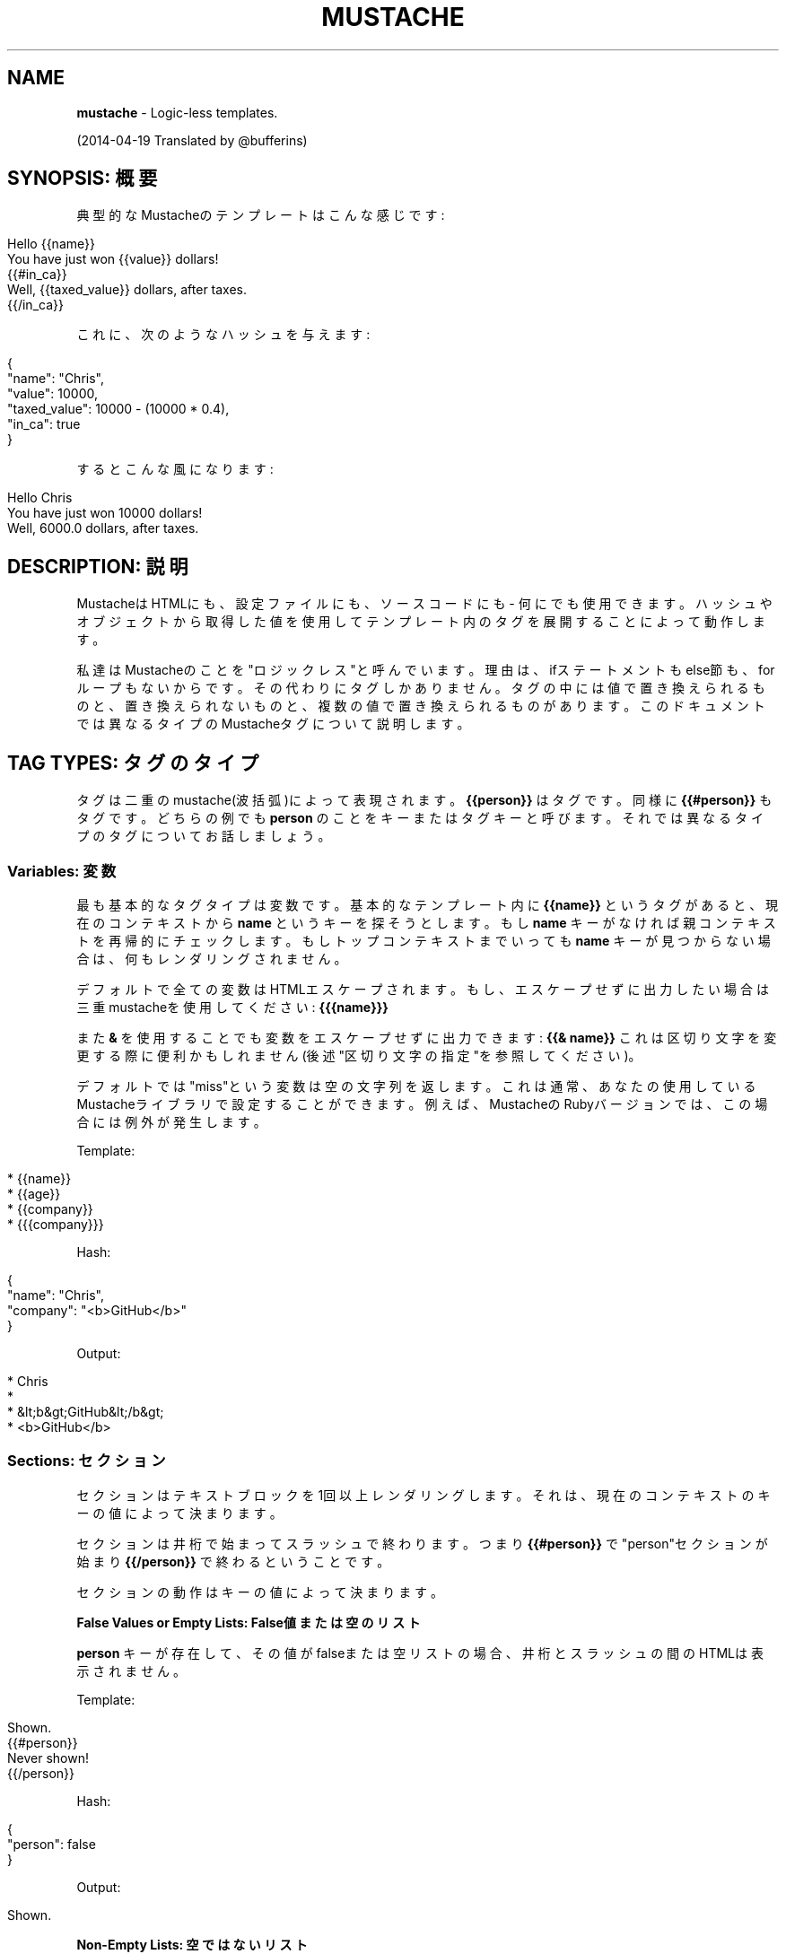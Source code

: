 .\" generated with Ronn/v0.7.3
.\" http://github.com/rtomayko/ronn/tree/0.7.3
.
.TH "MUSTACHE" "5" "April 2014" "" ""
.
.SH "NAME"
\fBmustache\fR \- Logic\-less templates\.
.
.P
(2014\-04\-19 Translated by @bufferins)
.
.SH "SYNOPSIS: 概要"
典型的なMustacheのテンプレートはこんな感じです:
.
.IP "" 4
.
.nf

Hello {{name}}
You have just won {{value}} dollars!
{{#in_ca}}
Well, {{taxed_value}} dollars, after taxes\.
{{/in_ca}}
.
.fi
.
.IP "" 0
.
.P
これに、次のようなハッシュを与えます:
.
.IP "" 4
.
.nf

{
  "name": "Chris",
  "value": 10000,
  "taxed_value": 10000 \- (10000 * 0\.4),
  "in_ca": true
}
.
.fi
.
.IP "" 0
.
.P
するとこんな風になります:
.
.IP "" 4
.
.nf

Hello Chris
You have just won 10000 dollars!
Well, 6000\.0 dollars, after taxes\.
.
.fi
.
.IP "" 0
.
.SH "DESCRIPTION: 説明"
MustacheはHTMLにも、設定ファイルにも、ソースコードにも \- 何にでも使用できます。ハッシュやオブジェクトから取得した値を使用して テンプレート内のタグを展開することによって動作します。
.
.P
私達はMustacheのことを"ロジックレス"と呼んでいます。理由は、ifステートメントも else節も、forループもないからです。その代わりにタグしかありません。 タグの中には値で置き換えられるものと、置き換えられないものと、 複数の値で置き換えられるものがあります。このドキュメントでは異なるタイプの Mustacheタグについて説明します。
.
.SH "TAG TYPES: タグのタイプ"
タグは二重のmustache(波括弧)によって表現されます。\fB{{person}}\fR はタグです。 同様に \fB{{#person}}\fR もタグです。どちらの例でも \fBperson\fR のことをキーまたは タグキーと呼びます。それでは異なるタイプのタグについてお話しましょう。
.
.SS "Variables: 変数"
最も基本的なタグタイプは変数です。基本的なテンプレート内に \fB{{name}}\fR というタグがあると、 現在のコンテキストから \fBname\fR というキーを探そうとします。もし \fBname\fR キーがなければ 親コンテキストを再帰的にチェックします。もしトップコンテキストまでいっても \fBname\fR キーが 見つからない場合は、何もレンダリングされません。
.
.P
デフォルトで全ての変数はHTMLエスケープされます。もし、エスケープせずに出力したい場合は 三重mustacheを使用してください: \fB{{{name}}}\fR
.
.P
また \fB&\fR を使用することでも変数をエスケープせずに出力できます: \fB{{& name}}\fR これは区切り文字を変更する際に便利かもしれません(後述"区切り文字の指定"を参照してください)。
.
.P
デフォルトでは"miss"という変数は空の文字列を返します。これは通常、 あなたの使用しているMustacheライブラリで設定することができます。 例えば、MustacheのRubyバージョンでは、この場合には例外が発生します。
.
.P
Template:
.
.IP "" 4
.
.nf

* {{name}}
* {{age}}
* {{company}}
* {{{company}}}
.
.fi
.
.IP "" 0
.
.P
Hash:
.
.IP "" 4
.
.nf

{
  "name": "Chris",
  "company": "<b>GitHub</b>"
}
.
.fi
.
.IP "" 0
.
.P
Output:
.
.IP "" 4
.
.nf

* Chris
*
* &lt;b&gt;GitHub&lt;/b&gt;
* <b>GitHub</b>
.
.fi
.
.IP "" 0
.
.SS "Sections: セクション"
セクションはテキストブロックを1回以上レンダリングします。 それは、現在のコンテキストのキーの値によって決まります。
.
.P
セクションは井桁で始まってスラッシュで終わります。つまり \fB{{#person}}\fR で "person"セクションが始まり \fB{{/person}}\fR で終わるということです。
.
.P
セクションの動作はキーの値によって決まります。
.
.P
\fBFalse Values or Empty Lists: False値または空のリスト\fR
.
.P
\fBperson\fR キーが存在して、その値がfalseまたは空リストの場合、 井桁とスラッシュの間のHTMLは表示されません。
.
.P
Template:
.
.IP "" 4
.
.nf

Shown\.
{{#person}}
  Never shown!
{{/person}}
.
.fi
.
.IP "" 0
.
.P
Hash:
.
.IP "" 4
.
.nf

{
  "person": false
}
.
.fi
.
.IP "" 0
.
.P
Output:
.
.IP "" 4
.
.nf

Shown\.
.
.fi
.
.IP "" 0
.
.P
\fBNon\-Empty Lists: 空ではないリスト\fR
.
.P
\fBperson\fR キーが存在して、値がfalseでない場合、井桁とスラッシュの間の HTMLはレンダリングされ、複数回表示されます。
.
.P
値が空ではないリストの場合、リストの要素数分だけブロック内のテキストが表示されます。 ブロックのコンテキストは繰り返し処理の中の現在の要素になります。 このようにしてコレクションをループさせることができます。
.
.P
Template:
.
.IP "" 4
.
.nf

{{#repo}}
  <b>{{name}}</b>
{{/repo}}
.
.fi
.
.IP "" 0
.
.P
Hash:
.
.IP "" 4
.
.nf

{
  "repo": [
    { "name": "resque" },
    { "name": "hub" },
    { "name": "rip" }
  ]
}
.
.fi
.
.IP "" 0
.
.P
Output:
.
.IP "" 4
.
.nf

<b>resque</b>
<b>hub</b>
<b>rip</b>
.
.fi
.
.IP "" 0
.
.P
\fBLambdas: ラムダ\fR
.
.P
値が呼び出し可能オブジェクトの場合、例えば関数やラムダの場合、 そのオブジェクトが呼び出され、テキストのブロックが渡されます。渡されるテキストは 文字列ブロックでありレンダリングされていません。 \fB{{tags}}\fR は展開されません。 ラムダが自分自身でレンダリングすべきです。このようにしてフィルターやキャッシュを実現できます。
.
.P
Template:
.
.IP "" 4
.
.nf

{{#wrapped}}
  {{name}} is awesome\.
{{/wrapped}}
.
.fi
.
.IP "" 0
.
.P
Hash:
.
.IP "" 4
.
.nf

{
  "name": "Willy",
  "wrapped": function() {
    return function(text, render) {
      return "<b>" + render(text) + "</b>"
    }
  }
}
.
.fi
.
.IP "" 0
.
.P
Output:
.
.IP "" 4
.
.nf

<b>Willy is awesome\.</b>
.
.fi
.
.IP "" 0
.
.P
\fBNon\-False Values: Falseではない値\fR
.
.P
値がfalseでもリストでもない場合、ブロックを1度だけレンダリングするコンテキスト として使用されます。
.
.P
Template:
.
.IP "" 4
.
.nf

{{#person?}}
  Hi {{name}}!
{{/person?}}
.
.fi
.
.IP "" 0
.
.P
Hash:
.
.IP "" 4
.
.nf

{
  "person?": { "name": "Jon" }
}
.
.fi
.
.IP "" 0
.
.P
Output:
.
.IP "" 4
.
.nf

Hi Jon!
.
.fi
.
.IP "" 0
.
.SS "Inverted Sections: 逆セクション"
逆セクションはハットで始まり、スラッシュで終わります。つまり \fB{{^person}}\fR で"person"逆セクションが始まり \fB{{/person}}\fR で終わるということです。
.
.P
セクションはキーの値によって1回以上テキストをレンダリングするためのものですが、 逆セクションはキーの逆値にもとづいてテキストをレンダリングします。 つまり、キーが存在しない場合、falseの場合、または空リストの場合にレンダリングされる ということです。
.
.P
Template:
.
.IP "" 4
.
.nf

{{#repo}}
  <b>{{name}}</b>
{{/repo}}
{{^repo}}
  No repos :(
{{/repo}}
.
.fi
.
.IP "" 0
.
.P
Hash:
.
.IP "" 4
.
.nf

{
  "repo": []
}
.
.fi
.
.IP "" 0
.
.P
Output:
.
.IP "" 4
.
.nf

No repos :(
.
.fi
.
.IP "" 0
.
.SS "Comments: コメント"
コメントはビックリマークで始まって、無視されます。例えばこんなテンプレートは:
.
.IP "" 4
.
.nf

<h1>Today{{! ignore me }}\.</h1>
.
.fi
.
.IP "" 0
.
.P
次のようにレンダリングされます:
.
.IP "" 4
.
.nf

<h1>Today\.</h1>
.
.fi
.
.IP "" 0
.
.P
コメントは改行を含むこともできます。
.
.SS "Partials: パーシャル"
パーシャルは大なり記号で始まります: \fB{{> box}}\fR
.
.P
パーシャルは(コンパイル時ではなく)ランタイム時にレンダリングされます。 そのため、パーシャルは再帰が可能です。でも、無限ループは避けてね。
.
.P
また、呼び出し元のコンテキストが継承されます。例えばERBだとこのようになるのですが:
.
.IP "" 4
.
.nf

<%= partial :next_more, :start => start, :size => size %>
.
.fi
.
.IP "" 0
.
.P
Mustacheはこれだけです:
.
.IP "" 4
.
.nf

{{> next_more}}
.
.fi
.
.IP "" 0
.
.P
なぜでしょうか？それは \fBnext_more\.mustache\fR ファイルが呼び出し元のコンテキストの \fBsize\fR と \fBstart\fR を継承するからです。
.
.P
このようにして、パーシャルをインクルードやテンプレート拡張として使用することができます。 文字通りではありませんが。
.
.P
例えば、このテンプレートとパーシャルを使用すると:
.
.IP "" 4
.
.nf

base\.mustache:
<h2>Names</h2>
{{#names}}
  {{> user}}
{{/names}}

user\.mustache:
<strong>{{name}}</strong>
.
.fi
.
.IP "" 0
.
.P
このように1つのテンプレートに展開されたテンプレートのように考えられます:
.
.IP "" 4
.
.nf

<h2>Names</h2>
{{#names}}
  <strong>{{name}}</strong>
{{/names}}
.
.fi
.
.IP "" 0
.
.SS "Set Delimiter: 区切り文字の指定"
区切り文字指定タグはイコール記号で始まり、 区切り文字を \fB{{\fR と \fB}}\fR からカスタム文字列に変更します。
.
.P
例を見てみましょう:
.
.IP "" 4
.
.nf

* {{default_tags}}
{{=<% %>=}}
* <% erb_style_tags %>
<%={{ }}=%>
* {{ default_tags_again }}
.
.fi
.
.IP "" 0
.
.P
3つの要素をもつリストがあります。最初の要素はデフォルトタグスタイルです。 2番目は、区切り文字指定タグで指定されたERBスタイル。 そして3番目は、再度区切り文字指定タグで指定されて、デフォルトタグに戻っています。
.
.P
ctemplates \fIhttp://google\-ctemplate\.googlecode\.com/svn/trunk/doc/howto\.html\fR によるとこれは "Texのような言語にとって有用です。 二重括弧がテキストの中に出てきて、マークアップとして使用するのに不便な場合があるのです。"
.
.P
空白文字列やイコール記号はカスタム区切り文字としては使用できません。
.
.SH "COPYRIGHT"
Mustache is Copyright (C) 2009 Chris Wanstrath
.
.P
Original CTemplate by Google
.
.SH "SEE ALSO"
mustache(1), \fIhttp://mustache\.github\.io/\fR
